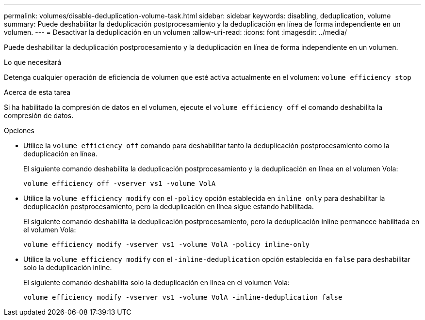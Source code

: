 ---
permalink: volumes/disable-deduplication-volume-task.html 
sidebar: sidebar 
keywords: disabling, deduplication, volume 
summary: Puede deshabilitar la deduplicación postprocesamiento y la deduplicación en línea de forma independiente en un volumen. 
---
= Desactivar la deduplicación en un volumen
:allow-uri-read: 
:icons: font
:imagesdir: ../media/


[role="lead"]
Puede deshabilitar la deduplicación postprocesamiento y la deduplicación en línea de forma independiente en un volumen.

.Lo que necesitará
Detenga cualquier operación de eficiencia de volumen que esté activa actualmente en el volumen: `volume efficiency stop`

.Acerca de esta tarea
Si ha habilitado la compresión de datos en el volumen, ejecute el `volume efficiency off` el comando deshabilita la compresión de datos.

.Opciones
* Utilice la `volume efficiency off` comando para deshabilitar tanto la deduplicación postprocesamiento como la deduplicación en línea.
+
El siguiente comando deshabilita la deduplicación postprocesamiento y la deduplicación en línea en el volumen Vola:

+
`volume efficiency off -vserver vs1 -volume VolA`

* Utilice la `volume efficiency modify` con el `-policy` opción establecida en `inline only` para deshabilitar la deduplicación postprocesamiento, pero la deduplicación en línea sigue estando habilitada.
+
El siguiente comando deshabilita la deduplicación postprocesamiento, pero la deduplicación inline permanece habilitada en el volumen Vola:

+
`volume efficiency modify -vserver vs1 -volume VolA -policy inline-only`

* Utilice la `volume efficiency modify` con el `-inline-deduplication` opción establecida en `false` para deshabilitar solo la deduplicación inline.
+
El siguiente comando deshabilita solo la deduplicación en línea en el volumen Vola:

+
`volume efficiency modify -vserver vs1 -volume VolA -inline-deduplication false`


